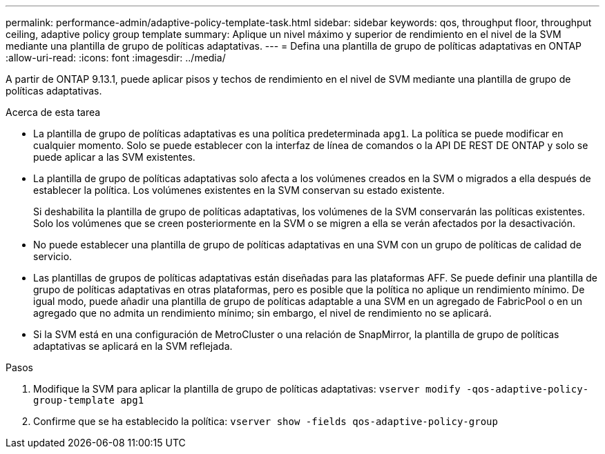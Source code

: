 ---
permalink: performance-admin/adaptive-policy-template-task.html 
sidebar: sidebar 
keywords: qos, throughput floor, throughput ceiling, adaptive policy group template 
summary: Aplique un nivel máximo y superior de rendimiento en el nivel de la SVM mediante una plantilla de grupo de políticas adaptativas. 
---
= Defina una plantilla de grupo de políticas adaptativas en ONTAP
:allow-uri-read: 
:icons: font
:imagesdir: ../media/


[role="lead"]
A partir de ONTAP 9.13.1, puede aplicar pisos y techos de rendimiento en el nivel de SVM mediante una plantilla de grupo de políticas adaptativas.

.Acerca de esta tarea
* La plantilla de grupo de políticas adaptativas es una política predeterminada `apg1`. La política se puede modificar en cualquier momento. Solo se puede establecer con la interfaz de línea de comandos o la API DE REST DE ONTAP y solo se puede aplicar a las SVM existentes.
* La plantilla de grupo de políticas adaptativas solo afecta a los volúmenes creados en la SVM o migrados a ella después de establecer la política. Los volúmenes existentes en la SVM conservan su estado existente.
+
Si deshabilita la plantilla de grupo de políticas adaptativas, los volúmenes de la SVM conservarán las políticas existentes. Solo los volúmenes que se creen posteriormente en la SVM o se migren a ella se verán afectados por la desactivación.

* No puede establecer una plantilla de grupo de políticas adaptativas en una SVM con un grupo de políticas de calidad de servicio.
* Las plantillas de grupos de políticas adaptativas están diseñadas para las plataformas AFF. Se puede definir una plantilla de grupo de políticas adaptativas en otras plataformas, pero es posible que la política no aplique un rendimiento mínimo. De igual modo, puede añadir una plantilla de grupo de políticas adaptable a una SVM en un agregado de FabricPool o en un agregado que no admita un rendimiento mínimo; sin embargo, el nivel de rendimiento no se aplicará.
* Si la SVM está en una configuración de MetroCluster o una relación de SnapMirror, la plantilla de grupo de políticas adaptativas se aplicará en la SVM reflejada.


.Pasos
. Modifique la SVM para aplicar la plantilla de grupo de políticas adaptativas:
`vserver modify -qos-adaptive-policy-group-template apg1`
. Confirme que se ha establecido la política:
`vserver show -fields qos-adaptive-policy-group`

